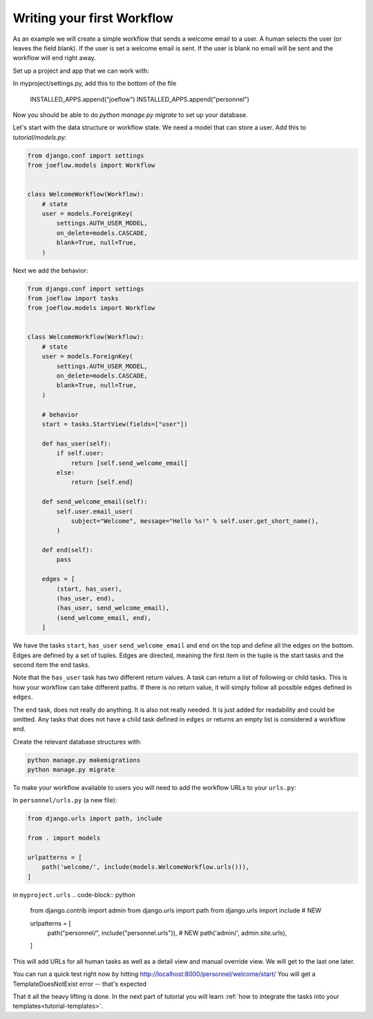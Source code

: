 .. _tutorial-workflow:

Writing your first Workflow
===========================

As an example we will create a simple workflow that sends a welcome email to a
user. A human selects the user (or leaves the field blank). If the user is set
a welcome email is sent. If the user is blank no email will be sent and
the workflow will end right away.

.. graphviz::

    digraph {
        graph [rankdir=LR]
        node [fillcolor=white fontname="Georgia, serif" shape=rect style=filled]
        start [color=black fontcolor=black style="filled, rounded"]
        "send welcome email" [color=black fontcolor=black style=filled]
        end [color=black fontcolor=black style=filled]
        "has user" [color=black fontcolor=black style=filled]
        start -> "has user"
        "has user" -> end
        "has user" -> "send welcome email"
        "send welcome email" -> end
    }

Set up a project and app that we can work with:

.. code-block:: python
    $ django-admin startproject myproject
    $ cd myproject
    $ python manage.py startapp personnel
    
In myproject/settings.py, add this to the bottom of the file

    INSTALLED_APPS.append("joeflow")
    INSTALLED_APPS.append("personnel")
    
Now you should be able to do `python manage.py migrate` to set up your database.

Let's start with the data structure or workflow state. We need a model that can
store a user. Add this to `tutorial/models.py`:

.. code-block:: python

    from django.conf import settings
    from joeflow.models import Workflow


    class WelcomeWorkflow(Workflow):
        # state
        user = models.ForeignKey(
            settings.AUTH_USER_MODEL,
            on_delete=models.CASCADE,
            blank=True, null=True,
        )

Next we add the behavior:

.. code-block:: python

    from django.conf import settings
    from joeflow import tasks
    from joeflow.models import Workflow


    class WelcomeWorkflow(Workflow):
        # state
        user = models.ForeignKey(
            settings.AUTH_USER_MODEL,
            on_delete=models.CASCADE,
            blank=True, null=True,
        )

        # behavior
        start = tasks.StartView(fields=["user"])

        def has_user(self):
            if self.user:
                return [self.send_welcome_email]
            else:
                return [self.end]

        def send_welcome_email(self):
            self.user.email_user(
                subject="Welcome", message="Hello %s!" % self.user.get_short_name(),
            )

        def end(self):
            pass

        edges = [
            (start, has_user),
            (has_user, end),
            (has_user, send_welcome_email),
            (send_welcome_email, end),
        ]


We have the tasks ``start``, ``has_user`` ``send_welcome_email`` and ``end``
on the top and define all the edges on the bottom. Edges are defined by a
set of tuples. Edges are directed, meaning the first item in the tuple is
the start tasks and the second item the end tasks.

Note that the ``has_user`` task has two different return values. A task
can return a list of following or child tasks. This is how your workflow
can take different paths. If there is no return value, it will simply
follow all possible edges defined in ``edges``.

The ``end`` task, does not really do anything. It is also not really needed.
It is just added for readability and could be omitted. Any tasks that does
not have a child task defined in ``edges`` or returns an empty list is
considered a workflow end.

Create the relevant database structures with:

.. code-block:: bash

    python manage.py makemigrations
    python manage.py migrate

To make your workflow available to users you will need to add the workflow URLs
to your ``urls.py``:

In ``personnel/urls.py`` (a new file):

.. code-block:: python

    from django.urls import path, include

    from . import models

    urlpatterns = [
        path('welcome/', include(models.WelcomeWorkflow.urls())),
    ]


in ``myproject.urls``
.. code-block:: python

    from django.contrib import admin
    from django.urls import path
    from django.urls import include   # NEW

    urlpatterns = [
        path("personnel/", include("personnel.urls")),   # NEW
        path('admin/', admin.site.urls),
    ]

This will add URLs for all human tasks as well as a detail view and manual
override view. We will get to the last one later.
    
You can run a quick test right now by hitting http://localhost:8000/personnel/welcome/start/
You will get a TemplateDoesNotExist error -- that's expected

That it all the heavy lifting is done. In the next part of tutorial you will
learn
:ref:`how to integrate the tasks into your templates<tutorial-templates>`.
